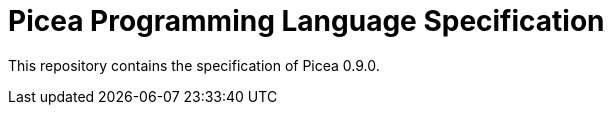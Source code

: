 = Picea Programming Language Specification

This repository contains the specification of Picea 0.9.0.